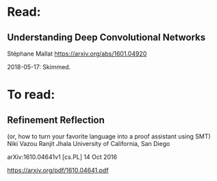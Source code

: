 * Read:

** Understanding Deep Convolutional Networks
Stéphane Mallat
https://arxiv.org/abs/1601.04920

2018-05-17: Skimmed.

* To read:

** Refinement Reflection
(or, how to turn your favorite language into a proof assistant using SMT)
Niki Vazou Ranjit Jhala
University of California, San Diego

arXiv:1610.04641v1 [cs.PL] 14 Oct 2016

https://arxiv.org/pdf/1610.04641.pdf
